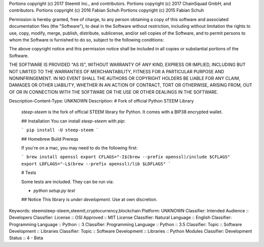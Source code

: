 Portions copyright (c) 2017 Steemit Inc., and contributors.
Portions copyright (c) 2017 ChainSquad GmbH, and contributors.
Portions copyright (c) 2016 Fabian Schuh
Portions copyright (c) 2015 Fabian Schuh

Permission is hereby granted, free of charge, to any person obtaining a copy
of this software and associated documentation files (the "Software"), to deal
in the Software without restriction, including without limitation the rights
to use, copy, modify, merge, publish, distribute, sublicense, and/or sell
copies of the Software, and to permit persons to whom the Software is
furnished to do so, subject to the following conditions:

The above copyright notice and this permission notice shall be included in
all copies or substantial portions of the Software.

THE SOFTWARE IS PROVIDED "AS IS", WITHOUT WARRANTY OF ANY KIND, EXPRESS OR
IMPLIED, INCLUDING BUT NOT LIMITED TO THE WARRANTIES OF MERCHANTABILITY,
FITNESS FOR A PARTICULAR PURPOSE AND NONINFRINGEMENT. IN NO EVENT SHALL THE
AUTHORS OR COPYRIGHT HOLDERS BE LIABLE FOR ANY CLAIM, DAMAGES OR OTHER
LIABILITY, WHETHER IN AN ACTION OF CONTRACT, TORT OR OTHERWISE, ARISING FROM,
OUT OF OR IN CONNECTION WITH THE SOFTWARE OR THE USE OR OTHER DEALINGS IN
THE SOFTWARE.

Description-Content-Type: UNKNOWN
Description: # Fork of official Python STEEM Library
        `steep-steem` is the fork of official STEEM library for Python. It comes with a BIP38 encrypted wallet.
        
        ## Installation
        You can install `steep-steem` with `pip`:
        
        ```
        pip install -U steep-steem
        ```
        
        ## Homebrew Build Prereqs
        
        If you're on a mac, you may need to do the following first:
        
        ```
        brew install openssl
        export CFLAGS="-I$(brew --prefix openssl)/include $CFLAGS"
        export LDFLAGS="-L$(brew --prefix openssl)/lib $LDFLAGS"
        ```
        
        # Tests
        
        Some tests are included.  They can be run via:
        
        * `python setup.py test`
        
        ## Notice
        This library is *under development*. Use at own discretion.
        
        
Keywords: steemsteep-steem,steemit,cryptocurrency,blockchain
Platform: UNKNOWN
Classifier: Intended Audience :: Developers
Classifier: License :: OSI Approved :: MIT License
Classifier: Natural Language :: English
Classifier: Programming Language :: Python :: 3
Classifier: Programming Language :: Python :: 3.5
Classifier: Topic :: Software Development :: Libraries
Classifier: Topic :: Software Development :: Libraries :: Python Modules
Classifier: Development Status :: 4 - Beta
